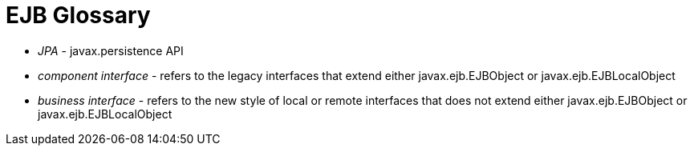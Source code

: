 = EJB Glossary

* _JPA_ - javax.persistence API
* _component interface_ - refers to the legacy interfaces that extend either javax.ejb.EJBObject or javax.ejb.EJBLocalObject
* _business interface_ - refers to the new style of local or remote interfaces that does not extend either javax.ejb.EJBObject or javax.ejb.EJBLocalObject
